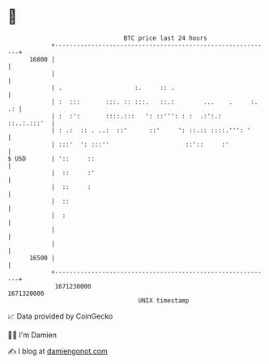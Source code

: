 * 👋

#+begin_example
                                   BTC price last 24 hours                    
               +------------------------------------------------------------+ 
         16800 |                                                            | 
               |                                                            | 
               | .                    :.     :: .                           | 
               | :  :::       :::. :: :::.   ::.:        ...    .     :. .: | 
               | :  :':       ::::.:::   ': ::''': : :  .:':.:  ::..:.:::'  | 
               | : .:  :: . ..:  ::'      ::'     ': ::.:: ::::.''': '      | 
               | :::'  ': :::''                     ::'::     :'            | 
   $ USD       | '::     ::                                                 | 
               |  ::     :'                                                 | 
               |  ::     :                                                  | 
               |  ::                                                        | 
               |  :                                                         | 
               |                                                            | 
               |                                                            | 
         16500 |                                                            | 
               +------------------------------------------------------------+ 
                1671230000                                        1671320000  
                                       UNIX timestamp                         
#+end_example
📈 Data provided by CoinGecko

🧑‍💻 I'm Damien

✍️ I blog at [[https://www.damiengonot.com][damiengonot.com]]
